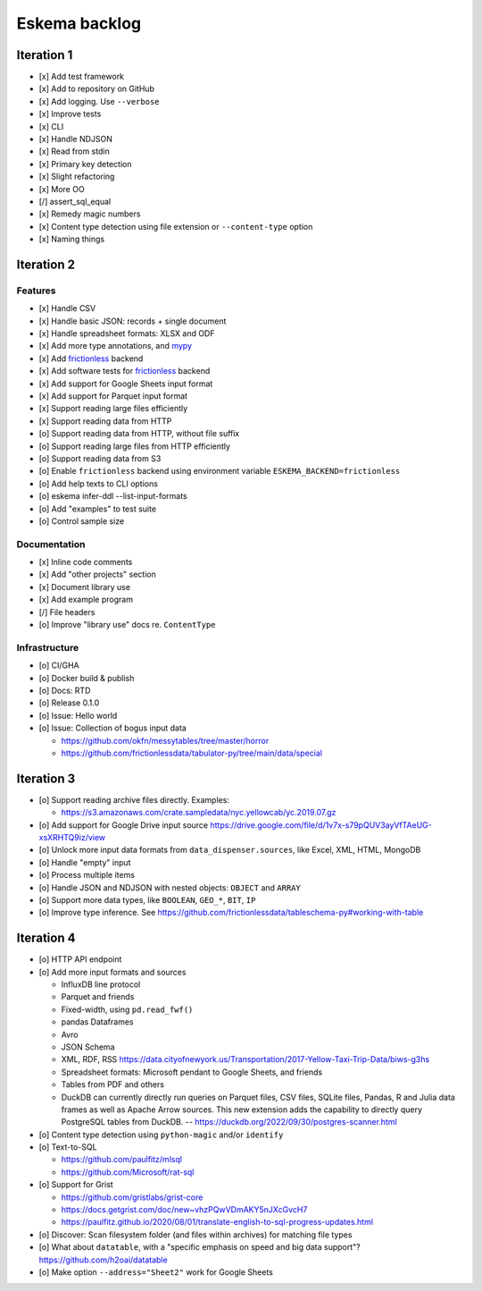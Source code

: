 ##############
Eskema backlog
##############


***********
Iteration 1
***********

- [x] Add test framework
- [x] Add to repository on GitHub
- [x] Add logging. Use ``--verbose``
- [x] Improve tests
- [x] CLI
- [x] Handle NDJSON
- [x] Read from stdin
- [x] Primary key detection
- [x] Slight refactoring
- [x] More OO
- [/] assert_sql_equal
- [x] Remedy magic numbers
- [x] Content type detection using file extension or ``--content-type`` option
- [x] Naming things


***********
Iteration 2
***********

Features
========

- [x] Handle CSV
- [x] Handle basic JSON: records + single document
- [x] Handle spreadsheet formats: XLSX and ODF
- [x] Add more type annotations, and `mypy`_
- [x] Add `frictionless`_ backend
- [x] Add software tests for `frictionless`_ backend
- [x] Add support for Google Sheets input format
- [x] Add support for Parquet input format
- [x] Support reading large files efficiently
- [x] Support reading data from HTTP
- [o] Support reading data from HTTP, without file suffix
- [o] Support reading large files from HTTP efficiently
- [o] Support reading data from S3
- [o] Enable ``frictionless`` backend using environment variable ``ESKEMA_BACKEND=frictionless``
- [o] Add help texts to CLI options
- [o] eskema infer-ddl --list-input-formats
- [o] Add "examples" to test suite
- [o] Control sample size

Documentation
=============

- [x] Inline code comments
- [x] Add "other projects" section
- [x] Document library use
- [x] Add example program
- [/] File headers
- [o] Improve "library use" docs re. ``ContentType``

Infrastructure
==============

- [o] CI/GHA
- [o] Docker build & publish
- [o] Docs: RTD
- [o] Release 0.1.0
- [o] Issue: Hello world
- [o] Issue: Collection of bogus input data

  - https://github.com/okfn/messytables/tree/master/horror
  - https://github.com/frictionlessdata/tabulator-py/tree/main/data/special


***********
Iteration 3
***********

- [o] Support reading archive files directly. Examples:

  - https://s3.amazonaws.com/crate.sampledata/nyc.yellowcab/yc.2019.07.gz
- [o] Add support for Google Drive input source
  https://drive.google.com/file/d/1v7x-s79pQUV3ayVfTAeUG-xsXRHTQ9iz/view
- [o] Unlock more input data formats from ``data_dispenser.sources``, like Excel, XML, HTML, MongoDB
- [o] Handle "empty" input
- [o] Process multiple items
- [o] Handle JSON and NDJSON with nested objects: ``OBJECT`` and ``ARRAY``
- [o] Support more data types, like ``BOOLEAN``, ``GEO_*``, ``BIT``, ``IP``
- [o] Improve type inference.
  See https://github.com/frictionlessdata/tableschema-py#working-with-table


***********
Iteration 4
***********

- [o] HTTP API endpoint
- [o] Add more input formats and sources

  - InfluxDB line protocol
  - Parquet and friends
  - Fixed-width, using ``pd.read_fwf()``
  - pandas Dataframes
  - Avro
  - JSON Schema
  - XML, RDF, RSS
    https://data.cityofnewyork.us/Transportation/2017-Yellow-Taxi-Trip-Data/biws-g3hs
  - Spreadsheet formats: Microsoft pendant to Google Sheets, and friends
  - Tables from PDF and others
  - DuckDB can currently directly run queries on Parquet files, CSV files,
    SQLite files, Pandas, R and Julia data frames as well as Apache Arrow
    sources. This new extension adds the capability to directly query
    PostgreSQL tables from DuckDB.
    -- https://duckdb.org/2022/09/30/postgres-scanner.html

- [o] Content type detection using ``python-magic`` and/or ``identify``
- [o] Text-to-SQL

  - https://github.com/paulfitz/mlsql
  - https://github.com/Microsoft/rat-sql

- [o] Support for Grist

  - https://github.com/gristlabs/grist-core
  - https://docs.getgrist.com/doc/new~vhzPQwVDmAKY5nJXcGvcH7
  - https://paulfitz.github.io/2020/08/01/translate-english-to-sql-progress-updates.html

- [o] Discover: Scan filesystem folder (and files within archives) for matching file types
- [o] What about ``datatable``, with a "specific emphasis on speed and big data support"?
  https://github.com/h2oai/datatable

- [o] Make option ``--address="Sheet2"`` work for Google Sheets


.. _frictionless: https://github.com/frictionlessdata/framework
.. _mypy: https://pypi.org/project/mypy/
